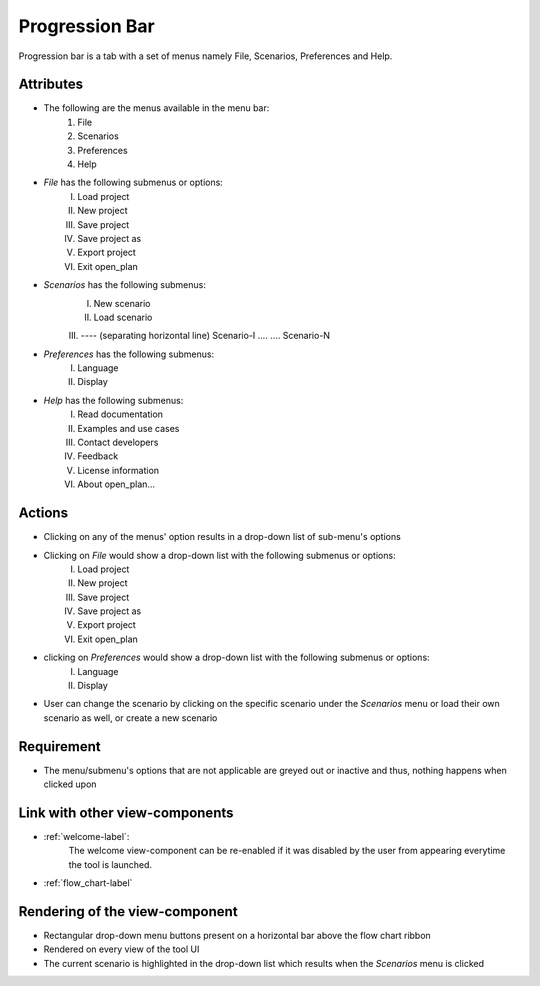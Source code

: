 .. _menu_bar-label:

Progression Bar
---------------

Progression bar is a tab with a set of menus namely File, Scenarios, Preferences and Help.

Attributes
^^^^^^^^^^

* The following are the menus available in the menu bar:
    #. File
    #. Scenarios
    #. Preferences
    #. Help
* *File* has the following submenus or options:
    I. Load project
    II. New project
    III. Save project
    IV. Save project as
    V. Export project
    VI. Exit open_plan
* *Scenarios* has the following submenus:
    I. New scenario
    II. Load scenario
    III. ---- (separating horizontal line)
    Scenario-I
    ....
    ....
    Scenario-N
* *Preferences* has the following submenus:
    I. Language
    II. Display
* *Help* has the following submenus:
    I. Read documentation
    II. Examples and use cases
    III. Contact developers
    IV. Feedback
    V. License information
    VI. About open_plan...

Actions
^^^^^^^

* Clicking on any of the menus' option results in a drop-down list of sub-menu's options
* Clicking on *File* would show a drop-down list with the following submenus or options:
    I. Load project
    II. New project
    III. Save project
    IV. Save project as
    V. Export project
    VI. Exit open_plan
* clicking on *Preferences* would show a drop-down list with the following submenus or options:
    I. Language
    II. Display
* User can change the scenario by clicking on the specific scenario under the *Scenarios* menu or load their own scenario as well, or create a new scenario

Requirement
^^^^^^^^^^^

* The menu/submenu's options that are not applicable are greyed out or inactive and thus, nothing happens when clicked upon

Link with other view-components
^^^^^^^^^^^^^^^^^^^^^^^^^^^^^^^

* :ref:`welcome-label`:
    The welcome view-component can be re-enabled if it was disabled by the user from appearing everytime the tool is launched.

* :ref:`flow_chart-label`

Rendering of the view-component
^^^^^^^^^^^^^^^^^^^^^^^^^^^^^^^

* Rectangular drop-down menu buttons present on a horizontal bar above the flow chart ribbon
* Rendered on every view of the tool UI
* The current scenario is highlighted in the drop-down list which results when the *Scenarios* menu is clicked
